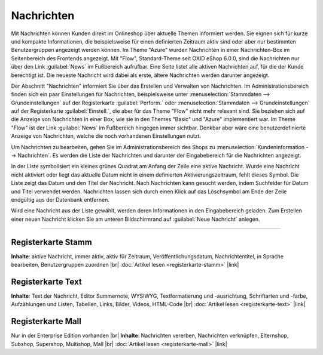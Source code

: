 Nachrichten
===========

Mit Nachrichten können Kunden direkt im Onlineshop über aktuelle Themen informiert werden. Sie eignen sich für kurze und kompakte Informationen, die beispielsweise für einen definierten Zeitraum aktiv sind oder aber nur bestimmten Benutzergruppen angezeigt werden können. Im Theme "Azure" wurden Nachrichten in einer Nachrichten-Box im Seitenbereich des Frontends angezeigt. Mit "Flow", Standard-Theme seit OXID eShop 6.0.0, sind die Nachrichten nur über den Link :guilabel:`News` im Fußbereich aufrufbar. Eine Seite listet alle aktiven Nachrichten auf, für die der Kunde berechtigt ist. Die neueste Nachricht wird dabei als erste, ältere Nachrichten werden darunter angezeigt.

.. image:: ../../media/screenshots-de/oxbajb01.png
   :alt: Seite mit Nachrichten im Frontend
   :class: with-shadow
   :height: 134
   :width: 650

Der Abschnitt "Nachrichten" informiert Sie über das Erstellen und Verwalten von Nachrichten. Im Administrationsbereich finden sich ein paar Einstellungen für Nachrichten, beispielsweise unter :menuselection:`Stammdaten --> Grundeinstellungen` auf der Registerkarte  :guilabel:`Perform.` oder :menuselection:`Stammdaten --> Grundeinstellungen` auf der Registerkarte  :guilabel:`Einstell.`, die aber für das Theme "Flow" nicht mehr relevant sind. Sie beziehen sich auf die Anzeige von Nachrichten in einer Box, wie sie in den Themes "Basic" und "Azure" implementiert war. Im Theme "Flow" ist der Link :guilabel:`News` im Fußbereich hingegen immer sichtbar. Denkbar aber wäre eine benutzerdefinierte Anzeige von Nachrichten, welche die noch vorhandenen Einstellungen nutzt.

Um Nachrichten zu bearbeiten, gehen Sie im Administrationsbereich des Shops zu :menuselection:`Kundeninformation --> Nachrichten`. Es werden die Liste der Nachrichten und darunter der Eingabebereich für die Nachrichten angezeigt.

.. image:: ../../media/screenshots-de/oxbajb02.png
   :alt: Nachrichten, Neuigkeiten, News
   :class: with-shadow
   :height: 541
   :width: 650

In der Liste symbolisiert ein kleines grünes Quadrat am Anfang der Zeile eine aktive Nachricht. Wurde eine Nachricht nicht aktiviert oder liegt das aktuelle Datum nicht in einem definierten Aktivierungszeitraum, fehlt dieses Symbol. Die Liste zeigt das Datum und den Titel der Nachricht. Nach Nachrichten kann gesucht werden, indem Suchfelder für Datum und Titel verwendet werden. Nachrichten lassen sich durch einen Klick auf das Löschsymbol am Ende der Zeile endgültig aus der Datenbank entfernen.

Wird eine Nachricht aus der Liste gewählt, werden deren Informationen in den Eingabebereich geladen. Zum Erstellen einer neuen Nachricht klicken Sie am unteren Bildschirmrand auf :guilabel:`Neue Nachricht` anlegen.

-----------------------------------------------------------------------------------------

Registerkarte Stamm
-------------------
**Inhalte**: aktive Nachricht, immer aktiv, aktiv für Zeitraum, Veröffentlichungsdatum, Nachrichtentitel, in Sprache bearbeiten, Benutzergruppen zuordnen |br|
:doc:`Artikel lesen <registerkarte-stamm>` |link|

Registerkarte Text
------------------
**Inhalte**: Text der Nachricht, Editor Summernote, WYSIWYG, Textformatierung und -ausrichtung, Schriftarten und -farbe, Aufzählungen und Listen, Tabellen, Links, Bilder, Videos, HTML-Code |br|
:doc:`Artikel lesen <registerkarte-text>` |link|

Registerkarte Mall
------------------
Nur in der Enterprise Edition vorhanden |br|
**Inhalte**: Nachrichten vererben, Nachrichten verknüpfen, Elternshop, Subshop, Supershop, Multishop, Mall |br|
:doc:`Artikel lesen <registerkarte-mall>` |link|


.. Intern: oxbajb, Status: